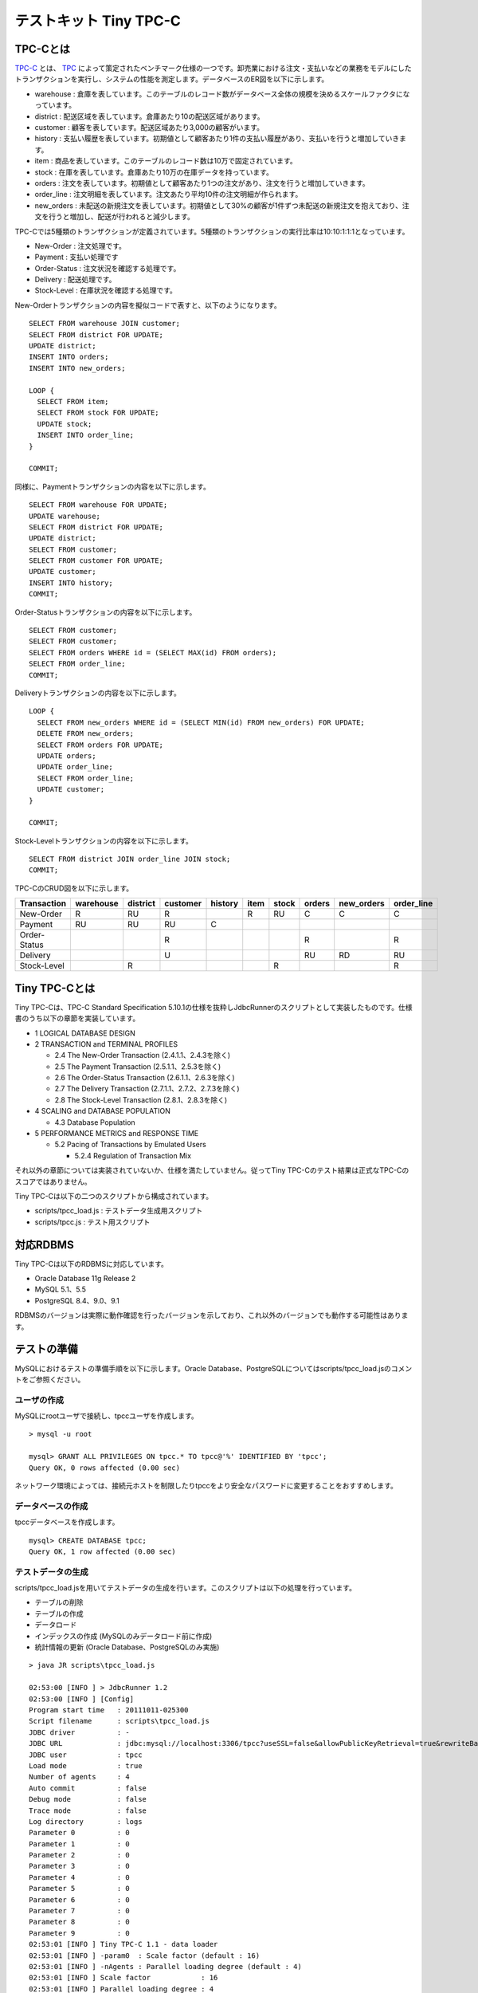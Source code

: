 テストキット Tiny TPC-C
=======================

TPC-Cとは
---------

`TPC-C <http://www.tpc.org/tpcc/>`_ とは、 `TPC <http://www.tpc.org/>`_ によって策定されたベンチマーク仕様の一つです。卸売業における注文・支払いなどの業務をモデルにしたトランザクションを実行し、システムの性能を測定します。データベースのER図を以下に示します。

.. image:: images/tpc-c.png

* warehouse : 倉庫を表しています。このテーブルのレコード数がデータベース全体の規模を決めるスケールファクタになっています。
* district : 配送区域を表しています。倉庫あたり10の配送区域があります。
* customer : 顧客を表しています。配送区域あたり3,000の顧客がいます。
* history : 支払い履歴を表しています。初期値として顧客あたり1件の支払い履歴があり、支払いを行うと増加していきます。
* item : 商品を表しています。このテーブルのレコード数は10万で固定されています。
* stock : 在庫を表しています。倉庫あたり10万の在庫データを持っています。
* orders : 注文を表しています。初期値として顧客あたり1つの注文があり、注文を行うと増加していきます。
* order_line : 注文明細を表しています。注文あたり平均10件の注文明細が作られます。
* new_orders : 未配送の新規注文を表しています。初期値として30%の顧客が1件ずつ未配送の新規注文を抱えており、注文を行うと増加し、配送が行われると減少します。

TPC-Cでは5種類のトランザクションが定義されています。5種類のトランザクションの実行比率は10:10:1:1:1となっています。

* New-Order : 注文処理です。
* Payment : 支払い処理です
* Order-Status : 注文状況を確認する処理です。
* Delivery : 配送処理です。
* Stock-Level : 在庫状況を確認する処理です。

New-Orderトランザクションの内容を擬似コードで表すと、以下のようになります。 ::

  SELECT FROM warehouse JOIN customer;
  SELECT FROM district FOR UPDATE;
  UPDATE district;
  INSERT INTO orders;
  INSERT INTO new_orders;
  
  LOOP {
    SELECT FROM item;
    SELECT FROM stock FOR UPDATE;
    UPDATE stock;
    INSERT INTO order_line;
  }
  
  COMMIT;

同様に、Paymentトランザクションの内容を以下に示します。 ::

  SELECT FROM warehouse FOR UPDATE;
  UPDATE warehouse;
  SELECT FROM district FOR UPDATE;
  UPDATE district;
  SELECT FROM customer;
  SELECT FROM customer FOR UPDATE;
  UPDATE customer;
  INSERT INTO history;
  COMMIT;

Order-Statusトランザクションの内容を以下に示します。 ::

  SELECT FROM customer;
  SELECT FROM customer;
  SELECT FROM orders WHERE id = (SELECT MAX(id) FROM orders);
  SELECT FROM order_line;
  COMMIT;

Deliveryトランザクションの内容を以下に示します。 ::

  LOOP {
    SELECT FROM new_orders WHERE id = (SELECT MIN(id) FROM new_orders) FOR UPDATE;
    DELETE FROM new_orders;
    SELECT FROM orders FOR UPDATE;
    UPDATE orders;
    UPDATE order_line;
    SELECT FROM order_line;
    UPDATE customer;
  }
  
  COMMIT;

Stock-Levelトランザクションの内容を以下に示します。 ::

  SELECT FROM district JOIN order_line JOIN stock;
  COMMIT;

TPC-CのCRUD図を以下に示します。

============ ========= ======== ======== ======= ==== ===== ====== ========== ==========
Transaction  warehouse district customer history item stock orders new_orders order_line
============ ========= ======== ======== ======= ==== ===== ====== ========== ==========
New-Order    R         RU       R                R    RU    C      C          C
Payment      RU        RU       RU       C
Order-Status                    R                           R                 R
Delivery                        U                           RU     RD         RU
Stock-Level            R                              R                       R
============ ========= ======== ======== ======= ==== ===== ====== ========== ==========

Tiny TPC-Cとは
--------------

Tiny TPC-Cは、TPC-C Standard Specification 5.10.1の仕様を抜粋しJdbcRunnerのスクリプトとして実装したものです。仕様書のうち以下の章節を実装しています。

* 1 LOGICAL DATABASE DESIGN
* 2 TRANSACTION and TERMINAL PROFILES
  
  * 2.4 The New-Order Transaction (2.4.1.1、2.4.3を除く)
  * 2.5 The Payment Transaction (2.5.1.1、2.5.3を除く)
  * 2.6 The Order-Status Transaction (2.6.1.1、2.6.3を除く)
  * 2.7 The Delivery Transaction (2.7.1.1、2.7.2、2.7.3を除く)
  * 2.8 The Stock-Level Transaction (2.8.1、2.8.3を除く)
  
* 4 SCALING and DATABASE POPULATION
  
  * 4.3 Database Population
  
* 5 PERFORMANCE METRICS and RESPONSE TIME
  
  * 5.2 Pacing of Transactions by Emulated Users
    
    * 5.2.4 Regulation of Transaction Mix

それ以外の章節については実装されていないか、仕様を満たしていません。従ってTiny TPC-Cのテスト結果は正式なTPC-Cのスコアではありません。

Tiny TPC-Cは以下の二つのスクリプトから構成されています。

* scripts/tpcc_load.js : テストデータ生成用スクリプト
* scripts/tpcc.js : テスト用スクリプト

対応RDBMS
---------

Tiny TPC-Cは以下のRDBMSに対応しています。

* Oracle Database 11g Release 2
* MySQL 5.1、5.5
* PostgreSQL 8.4、9.0、9.1

RDBMSのバージョンは実際に動作確認を行ったバージョンを示しており、これ以外のバージョンでも動作する可能性はあります。

テストの準備
------------

MySQLにおけるテストの準備手順を以下に示します。Oracle Database、PostgreSQLについてはscripts/tpcc_load.jsのコメントをご参照ください。

ユーザの作成
^^^^^^^^^^^^

MySQLにrootユーザで接続し、tpccユーザを作成します。 ::

  > mysql -u root
  
  mysql> GRANT ALL PRIVILEGES ON tpcc.* TO tpcc@'%' IDENTIFIED BY 'tpcc';
  Query OK, 0 rows affected (0.00 sec)

ネットワーク環境によっては、接続元ホストを制限したりtpccをより安全なパスワードに変更することをおすすめします。

データベースの作成
^^^^^^^^^^^^^^^^^^

tpccデータベースを作成します。 ::

  mysql> CREATE DATABASE tpcc;
  Query OK, 1 row affected (0.00 sec)

テストデータの生成
^^^^^^^^^^^^^^^^^^

scripts/tpcc_load.jsを用いてテストデータの生成を行います。このスクリプトは以下の処理を行っています。

* テーブルの削除
* テーブルの作成
* データロード
* インデックスの作成 (MySQLのみデータロード前に作成)
* 統計情報の更新 (Oracle Database、PostgreSQLのみ実施)

::

  > java JR scripts\tpcc_load.js
  
  02:53:00 [INFO ] > JdbcRunner 1.2
  02:53:00 [INFO ] [Config]
  Program start time   : 20111011-025300
  Script filename      : scripts\tpcc_load.js
  JDBC driver          : -
  JDBC URL             : jdbc:mysql://localhost:3306/tpcc?useSSL=false&allowPublicKeyRetrieval=true&rewriteBatchedStatements=true
  JDBC user            : tpcc
  Load mode            : true
  Number of agents     : 4
  Auto commit          : false
  Debug mode           : false
  Trace mode           : false
  Log directory        : logs
  Parameter 0          : 0
  Parameter 1          : 0
  Parameter 2          : 0
  Parameter 3          : 0
  Parameter 4          : 0
  Parameter 5          : 0
  Parameter 6          : 0
  Parameter 7          : 0
  Parameter 8          : 0
  Parameter 9          : 0
  02:53:01 [INFO ] Tiny TPC-C 1.1 - data loader
  02:53:01 [INFO ] -param0  : Scale factor (default : 16)
  02:53:01 [INFO ] -nAgents : Parallel loading degree (default : 4)
  02:53:01 [INFO ] Scale factor            : 16
  02:53:01 [INFO ] Parallel loading degree : 4
  02:53:01 [INFO ] Dropping tables ...
  02:53:01 [WARN ] JavaException: com.mysql.jdbc.exceptions.jdbc4.MySQLSyntaxErrorException: Unknown table 'order_line'
  02:53:01 [WARN ] JavaException: com.mysql.jdbc.exceptions.jdbc4.MySQLSyntaxErrorException: Unknown table 'new_orders'
  02:53:01 [WARN ] JavaException: com.mysql.jdbc.exceptions.jdbc4.MySQLSyntaxErrorException: Unknown table 'orders'
  02:53:01 [WARN ] JavaException: com.mysql.jdbc.exceptions.jdbc4.MySQLSyntaxErrorException: Unknown table 'stock'
  02:53:01 [WARN ] JavaException: com.mysql.jdbc.exceptions.jdbc4.MySQLSyntaxErrorException: Unknown table 'item'
  02:53:01 [WARN ] JavaException: com.mysql.jdbc.exceptions.jdbc4.MySQLSyntaxErrorException: Unknown table 'history'
  02:53:01 [WARN ] JavaException: com.mysql.jdbc.exceptions.jdbc4.MySQLSyntaxErrorException: Unknown table 'customer'
  02:53:01 [WARN ] JavaException: com.mysql.jdbc.exceptions.jdbc4.MySQLSyntaxErrorException: Unknown table 'district'
  02:53:01 [WARN ] JavaException: com.mysql.jdbc.exceptions.jdbc4.MySQLSyntaxErrorException: Unknown table 'warehouse'
  02:53:01 [INFO ] Creating tables ...
  02:53:01 [INFO ] Loading item ...
  02:53:02 [INFO ] item : 10000 / 100000
  02:53:03 [INFO ] item : 20000 / 100000
  02:53:03 [INFO ] item : 30000 / 100000
  02:53:04 [INFO ] item : 40000 / 100000
  02:53:05 [INFO ] item : 50000 / 100000
  02:53:05 [INFO ] item : 60000 / 100000
  02:53:06 [INFO ] item : 70000 / 100000
  02:53:07 [INFO ] item : 80000 / 100000
  02:53:07 [INFO ] item : 90000 / 100000
  02:53:08 [INFO ] item : 100000 / 100000
  02:53:08 [INFO ] Loading warehouse id 1 by agent 3 ...
  02:53:08 [INFO ] [Agent 3] Loading warehouse ...
  02:53:08 [INFO ] Loading warehouse id 2 by agent 1 ...
  02:53:08 [INFO ] [Agent 1] Loading warehouse ...
  02:53:08 [INFO ] Loading warehouse id 3 by agent 2 ...
  02:53:08 [INFO ] [Agent 2] Loading warehouse ...
  02:53:08 [INFO ] [Agent 1] Loading district ...
  02:53:08 [INFO ] [Agent 2] Loading district ...
  02:53:08 [INFO ] Loading warehouse id 4 by agent 0 ...
  02:53:08 [INFO ] [Agent 0] Loading warehouse ...
  02:53:08 [INFO ] [Agent 0] Loading district ...
  02:53:08 [INFO ] [Agent 3] Loading district ...
  02:53:08 [INFO ] [Agent 3] Loading customer and history ...
  02:53:08 [INFO ] [Agent 0] Loading customer and history ...
  02:53:08 [INFO ] [Agent 2] Loading customer and history ...
  02:53:08 [INFO ] [Agent 1] Loading customer and history ...
  02:53:21 [INFO ] [Agent 1] customer : 10000 / 30000
  02:53:21 [INFO ] [Agent 3] customer : 10000 / 30000
  02:53:22 [INFO ] [Agent 0] customer : 10000 / 30000
  02:53:23 [INFO ] [Agent 2] customer : 10000 / 30000
  ...
  03:12:22 [INFO ] [Agent 3] orders : 30000 / 30000
  03:12:33 [INFO ] [Agent 2] orders : 30000 / 30000
  03:12:34 [INFO ] [Agent 0] orders : 30000 / 30000
  03:12:38 [INFO ] [Agent 1] orders : 30000 / 30000
  03:12:38 [INFO ] Completed.
  03:12:38 [INFO ] < JdbcRunner SUCCESS

「Unknown table 'order_line'」などの警告は、存在しないテーブルを削除しようとして出力されるものです。無視して構いません。

-param0を指定することによって、スケールファクタを変更することが可能です。スケールファクタ1あたりwarehouseテーブルが1レコード増加し、その他のテーブルもレコード数が以下のように増加します。デフォルトのスケールファクタは16です。

========== ======================
Table      Records
========== ======================
warehouse  sf x 1
district   sf x 10
customer   sf x 30,000
history    sf x 30,000
item       100,000
stock      sf x 100,000
orders     sf x 30,000
new_orders sf x 9,000
order_line sf x 300,000 (approx.)
========== ======================

-nAgentsを指定することによって、ロードの並列度を変更することが可能です。RDBMSがCPUスケーラビリティに優れておりクアッドコアなどCPUコア数の多い環境では、並列度を上げることでロード時間を短縮することができます。デフォルトの並列度は4です。 ::

  > java JR scripts\tpcc_load.js -nAgents 8 -param0 100


テストの実行
------------

scripts/tpcc.jsを用いてテストを実行します。JdbcRunnerを動作させるマシンは、テスト対象のマシンとは別に用意することを強くおすすめします。

Oracle Java SE/OpenJDKを利用する際は、Server VMを用いることをおすすめします。詳細は `JDK 6 仮想マシン (VM) 関連 API & 開発者ガイド <http://java.sun.com/javase/ja/6/docs/ja/technotes/guides/vm/index.html>`_ をご参照ください。 ::

  > java -server JR scripts\tpcc.js -jdbcUrl jdbc:mysql://server/tpcc?useSSL=false&allowPublicKeyRetrieval=true
  
  03:14:51 [INFO ] > JdbcRunner 1.2
  03:14:51 [INFO ] [Config]
  Program start time   : 20111011-031451
  Script filename      : scripts\tpcc.js
  JDBC driver          : -
  JDBC URL             : jdbc:mysql://server/tpcc?useSSL=false&allowPublicKeyRetrieval=true
  JDBC user            : tpcc
  Warmup time          : 300 sec
  Measurement time     : 900 sec
  Number of tx types   : 5
  Number of agents     : 16
  Connection pool size : 16
  Statement cache size : 40
  Auto commit          : false
  Sleep time           : 0,0,0,0,0 msec
  Throttle             : - tps (total)
  Debug mode           : false
  Trace mode           : false
  Log directory        : logs
  Parameter 0          : 0
  Parameter 1          : 0
  Parameter 2          : 0
  Parameter 3          : 0
  Parameter 4          : 0
  Parameter 5          : 0
  Parameter 6          : 0
  Parameter 7          : 0
  Parameter 8          : 0
  Parameter 9          : 0
  03:14:53 [INFO ] Tiny TPC-C 1.1
  03:14:53 [INFO ] Scale factor : 16
  03:14:53 [INFO ] tx0 : New-Order transaction
  03:14:53 [INFO ] tx1 : Payment transaction
  03:14:53 [INFO ] tx2 : Order-Status transaction
  03:14:53 [INFO ] tx3 : Delivery transaction
  03:14:53 [INFO ] tx4 : Stock-Level transaction
  03:14:54 [INFO ] [Warmup] -299 sec, 29,51,7,2,4 tps, (29,51,7,2,4 tx)
  03:14:55 [INFO ] [Warmup] -298 sec, 25,21,2,4,2 tps, (54,72,9,6,6 tx)
  03:14:56 [INFO ] [Warmup] -297 sec, 77,64,7,7,6 tps, (131,136,16,13,12 tx)
  03:14:57 [INFO ] [Warmup] -296 sec, 81,87,7,5,7 tps, (212,223,23,18,19 tx)
  03:14:58 [INFO ] [Warmup] -295 sec, 102,86,10,12,13 tps, (314,309,33,30,32 tx)
  ...
  03:34:49 [INFO ] [Progress] 896 sec, 59,70,5,9,8 tps, 57542,57533,5755,5753,5754 tx
  03:34:50 [INFO ] [Progress] 897 sec, 65,65,4,8,5 tps, 57607,57598,5759,5761,5759 tx
  03:34:51 [INFO ] [Progress] 898 sec, 55,75,7,5,9 tps, 57662,57673,5766,5766,5768 tx
  03:34:52 [INFO ] [Progress] 899 sec, 54,47,10,5,4 tps, 57716,57720,5776,5771,5772 tx
  03:34:53 [INFO ] [Progress] 900 sec, 75,57,5,4,6 tps, 57791,57777,5781,5775,5778 tx
  03:34:53 [INFO ] [Total tx count] 57791,57777,5781,5775,5778 tx
  03:34:53 [INFO ] [Throughput] 64.2,64.2,6.4,6.4,6.4 tps
  03:34:53 [INFO ] [Response time (minimum)] 7,7,6,95,4 msec
  03:34:53 [INFO ] [Response time (50%tile)] 134,22,45,220,263 msec
  03:34:53 [INFO ] [Response time (90%tile)] 220,86,94,551,419 msec
  03:34:53 [INFO ] [Response time (95%tile)] 249,107,107,629,488 msec
  03:34:53 [INFO ] [Response time (99%tile)] 516,192,146,841,783 msec
  03:34:53 [INFO ] [Response time (maximum)] 1277,839,703,1359,1144 msec
  03:34:54 [INFO ] < JdbcRunner SUCCESS

TPC-Cには5種類のトランザクションが定義されていることから、Tiny TPC-Cではそれぞれを別のトランザクションとして集計しています。スループット、レスポンスタイムの出力はそれぞれ左からNew-Order、Payment、Order-Status、Delivery、Stock-Levelトランザクションのものを表しています。

TPC-CのスコアにはNew-Orderトランザクションの1分あたりの実行回数を用います。上記の例では15分間で57,791txですから、スコアは3,852.7tpmとなります。
